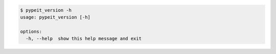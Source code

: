 .. code-block:: console

    $ pypeit_version -h
    usage: pypeit_version [-h]
    
    options:
      -h, --help  show this help message and exit
    